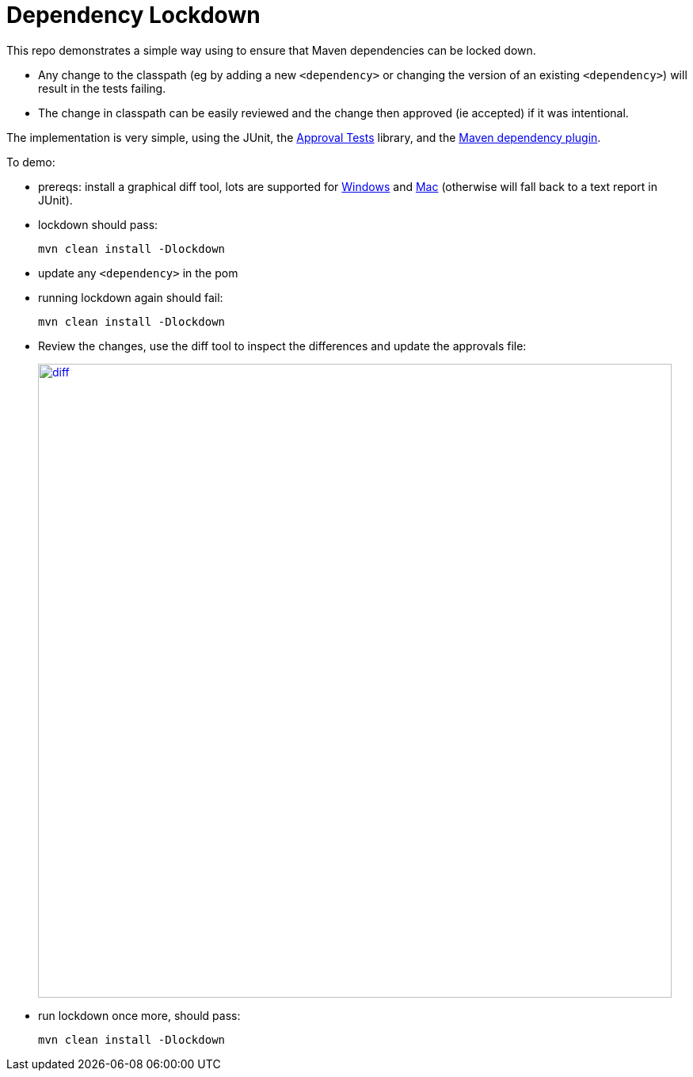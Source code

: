 = Dependency Lockdown

This repo demonstrates a simple way using to ensure that Maven dependencies can be locked down.

* Any change to the classpath (eg by adding a new `<dependency>` or changing the version of an existing `<dependency>`) will result in the tests failing.

* The change in classpath can be easily reviewed and the change then approved (ie accepted) if it was intentional.

The implementation is very simple, using the JUnit, the link:https://github.com/approvals/ApprovalTests.Java[Approval Tests] library, and the link:https://maven.apache.org/plugins/maven-dependency-plugin/[Maven dependency plugin].

To demo:

* prereqs: install a graphical diff tool, lots are supported for link:https://github.com/approvals/ApprovalTests.Java/blob/master/approvaltests/src/main/java/org/approvaltests/reporters/windows/WindowsDiffReporter.java[Windows] and link:https://github.com/approvals/ApprovalTests.Java/blob/master/approvaltests/src/main/java/org/approvaltests/reporters/macosx/MacDiffReporter.java[Mac] (otherwise will fall back to a text report in JUnit).

* lockdown should pass:
+
[source,bash]
----
mvn clean install -Dlockdown
----

* update any `<dependency>` in the pom

* running lockdown again should fail:
+
[source,bash]
----
mvn clean install -Dlockdown
----

* Review the changes, use the diff tool to inspect the differences and update the approvals file:
+
image::_images/diff.png[width="800px",link="_images/diff.png"]

* run lockdown once more, should pass:
+
[source,bash]
----
mvn clean install -Dlockdown
----
